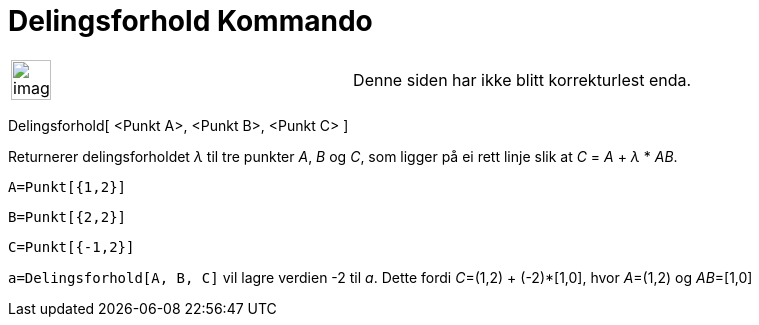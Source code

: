 = Delingsforhold Kommando
:page-en: commands/AffineRatio
ifdef::env-github[:imagesdir: /nb/modules/ROOT/assets/images]

[width="100%",cols="50%,50%",]
|===
a|
image:Ambox_content.png[image,width=40,height=40]

|Denne siden har ikke blitt korrekturlest enda.
|===

Delingsforhold[ <Punkt A>, <Punkt B>, <Punkt C> ]

Returnerer delingsforholdet _λ_ til tre punkter _A_, _B_ og _C_, som ligger på ei rett linje slik at _C_ = _A_ + _λ_ *
_AB_.

[EXAMPLE]
====

`++A=Punkt[{1,2}]++`

`++B=Punkt[{2,2}]++`

`++C=Punkt[{-1,2}]++`

`++a=Delingsforhold[A, B, C]++` vil lagre verdien -2 til _a_. Dette fordi __C__=(1,2) + (-2)*[1,0], hvor __A__=(1,2) og
__AB__=[1,0]

====
